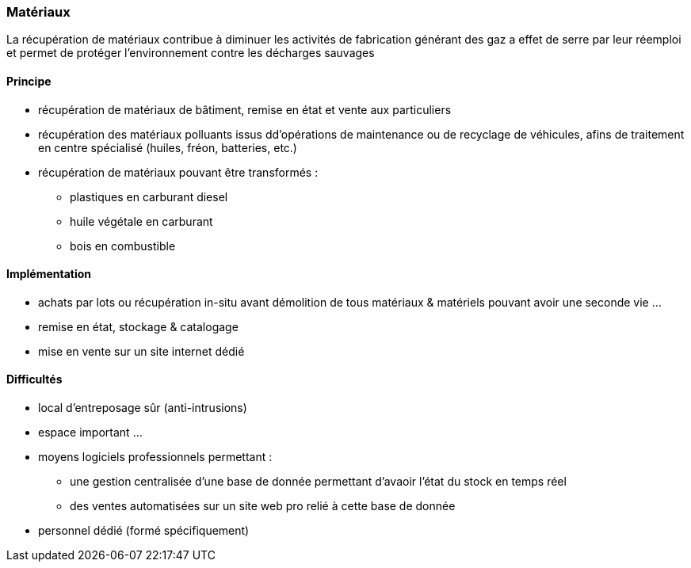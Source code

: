 [#matériaux]
=== Matériaux

La récupération de matériaux contribue à diminuer les activités de fabrication générant des gaz a effet de serre par leur réemploi et permet de protéger l'environnement contre les décharges sauvages

==== Principe

* récupération de matériaux de bâtiment, remise en état et vente aux particuliers
* récupération des matériaux polluants issus dd'opérations de maintenance ou de recyclage de véhicules, afins de traitement en centre spécialisé (huiles, fréon, batteries, etc.)
* récupération de matériaux pouvant être transformés :
** plastiques en carburant diesel
** huile végétale en carburant
** bois en combustible

==== Implémentation

* achats par lots ou récupération in-situ avant démolition de tous matériaux & matériels pouvant avoir une seconde vie ...
* remise en état, stockage & catalogage
* mise en vente sur un site internet dédié


==== Difficultés

* local d'entreposage sûr (anti-intrusions)
* espace important ...
* moyens logiciels professionnels permettant :
** une gestion centralisée d'une base de donnée permettant d'avaoir l'état du stock en temps réel
** des ventes automatisées sur un site web pro relié à cette base de donnée
* personnel dédié (formé spécifiquement)
